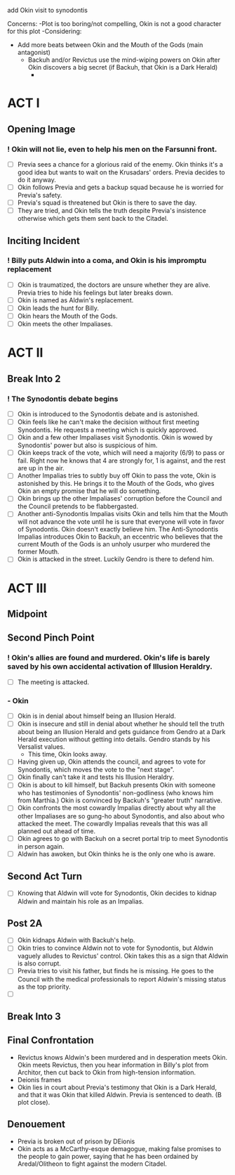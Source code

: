 add Okin visit to synodontis

Concerns:
-Plot is too boring/not compelling, Okin is not a good character for this plot
-Considering:
  - Add more beats between Okin and the Mouth of the Gods (main antagonist)
    - Backuh and/or Revictus use the mind-wiping powers on Okin after Okin discovers a big secret (if Backuh, that Okin is a Dark Herald)
      -


* ACT I
** Opening Image
*** ! Okin will not lie, even to help his men on the Farsunni front.
- [ ] Previa sees a chance for a glorious raid of the enemy. Okin thinks it's a good idea but wants to wait on the Krusadars' orders. Previa decides to do it anyway.
- [ ] Okin follows Previa and gets a backup squad because he is worried for Previa's safety.
- [ ] Previa's squad is threatened but Okin is there to save the day.
- [ ] They are tried, and Okin tells the truth despite Previa's insistence otherwise which gets them sent back to the Citadel.
** Inciting Incident
*** ! Billy puts Aldwin into a coma, and Okin is his impromptu replacement
- [ ] Okin is traumatized, the doctors are unsure whether they are alive. Previa tries to hide his feelings but later breaks down.
- [ ] Okin is named as Aldwin's replacement.
- [ ] Okin leads the hunt for Billy.
- [ ] Okin hears the Mouth of the Gods.
- [ ] Okin meets the other Impaliases.
* ACT II
** Break Into 2
*** ! The Synodontis debate begins
- [ ] Okin is introduced to the Synodontis debate and is astonished.
- [ ] Okin feels like he can't make the decision without first meeting Synodontis. He requests a meeting which is quickly approved.
- [ ] Okin and a few other Impaliases visit Synodontis. Okin is wowed by Synodontis' power but also is suspicious of him.
- [ ] Okin keeps track of the vote, which will need a majority (6/9) to pass or fail. Right now he knows that 4 are strongly for, 1 is against, and the rest are up in the air.
- [ ] Another Impalias tries to subtly buy off Okin to pass the vote, Okin is astonished by this. He brings it to the Mouth of the Gods, who gives Okin an empty promise that he will do something.
- [ ] Okin brings up the other Impaliases' corruption before the Council and the Council pretends to be flabbergasted.
- [ ] Another anti-Synodontis Impalias visits Okin and tells him that the Mouth will not advance the vote until he is sure that everyone will vote in favor of Synodontis. Okin doesn't exactly believe him. The Anti-Synodontis Impalias introduces Okin to Backuh, an eccentric who believes that the current Mouth of the Gods is an unholy usurper who murdered the former Mouth.
- [ ] Okin is attacked in the street. Luckily Gendro is there to defend him.
* ACT III
** Midpoint


** Second Pinch Point
*** !  Okin's allies are found and murdered. Okin's life is barely saved by his own accidental activation of Illusion Heraldry.
- [ ] The meeting is attacked.
*** - Okin
- [ ] Okin is in denial about himself being an Illusion Herald.
- [ ] Okin is insecure and still in denial about whether he should tell the truth about being an Illusion Herald and gets guidance from Gendro at a Dark Herald execution without getting into details. Gendro stands by his Versalist values.
  - This time, Okin looks away.
- [ ] Having given up, Okin attends the council, and agrees to vote for Synodontis, which moves the vote to the "next stage".
- [ ] Okin finally can't take it and tests his Illusion Heraldry.
- [ ] Okin is about to kill himself, but Backuh presents Okin with someone who has testimonies of Synodontis' non-godliness (who knows him from Marthia.) Okin is convinced by Backuh's "greater truth" narrative.
- [ ] Okin confronts the most cowardly Impalias directly about why all the other Impaliases are so gung-ho about Synodontis, and also about who attacked the meet. The cowardly Impalias reveals that this was all planned out ahead of time.
- [ ] Okin agrees to go with Backuh on a secret portal trip to meet Synodontis in person again.
- [ ] Aldwin has awoken, but Okin thinks he is the only one who is aware.
** Second Act Turn
- [ ] Knowing that Aldwin will vote for Synodontis, Okin decides to kidnap Aldwin and maintain his role as an Impalias.
** Post 2A
- [ ] Okin kidnaps Aldwin with Backuh's help.
- [ ] Okin tries to convince Aldwin not to vote for Synodontis, but Aldwin vaguely alludes to Revictus' control. Okin takes this as a sign that Aldwin is also corrupt.
- [ ] Previa tries to visit his father, but finds he is missing. He goes to the Council with the medical professionals to report Aldwin's missing status as the top priority.
- [ ]
** Break Into 3

** Final Confrontation
- Revictus knows Aldwin's been murdered and in desperation meets Okin. Okin meets Revictus, then you hear information in Billy's plot from Architor, then cut back to Okin from high-tension information.
- Deionis frames
- Okin lies in court about Previa's testimony that Okin is a Dark Herald, and that it was Okin that killed Aldwin. Previa is sentenced to death. (B plot close).
** Denouement
- Previa is broken out of prison by DEionis
- Okin acts as a McCarthy-esque demagogue, making false promises to the people to gain power, saying that he has been ordained by Aredal/Olitheon to fight against the modern Citadel.
